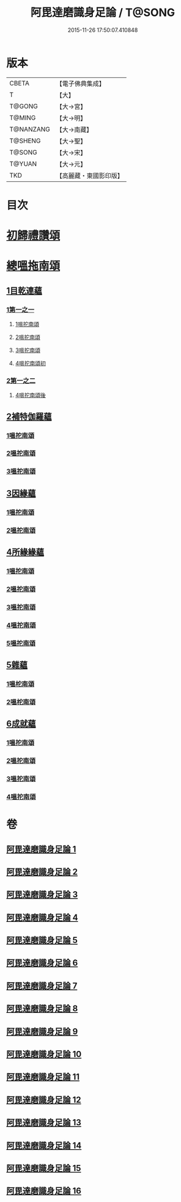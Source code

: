 #+TITLE: 阿毘達磨識身足論 / T@SONG
#+DATE: 2015-11-26 17:50:07.410848
* 版本
 |     CBETA|【電子佛典集成】|
 |         T|【大】     |
 |    T@GONG|【大→宮】   |
 |    T@MING|【大→明】   |
 | T@NANZANG|【大→南藏】  |
 |   T@SHENG|【大→聖】   |
 |    T@SONG|【大→宋】   |
 |    T@YUAN|【大→元】   |
 |       TKD|【高麗藏・東國影印版】|

* 目次
* [[file:KR6l0004_001.txt::001-0531a7][初歸禮讚頌]]
* [[file:KR6l0004_001.txt::001-0531a20][總嗢拖南頌]]
** [[file:KR6l0004_001.txt::001-0531a23][1目乾連蘊]]
*** [[file:KR6l0004_001.txt::001-0531a23][1第一之一]]
**** [[file:KR6l0004_001.txt::001-0531a23][1嗢拕南頌]]
**** [[file:KR6l0004_001.txt::0531c29][2嗢拕南頌]]
**** [[file:KR6l0004_001.txt::0533a1][3嗢拕南頌]]
**** [[file:KR6l0004_001.txt::0535a4][4嗢拕南頌初]]
*** [[file:KR6l0004_002.txt::002-0536a27][2第一之二]]
**** [[file:KR6l0004_002.txt::002-0536a27][4嗢拕南頌後]]
** [[file:KR6l0004_002.txt::0537a27][2補特伽羅蘊]]
*** [[file:KR6l0004_002.txt::0537a27][1嗢拕南頌]]
*** [[file:KR6l0004_003.txt::0543c2][2嗢拕南頌]]
*** [[file:KR6l0004_003.txt::0545b20][3嗢拕南頌]]
** [[file:KR6l0004_004.txt::004-0547c12][3因緣蘊]]
*** [[file:KR6l0004_004.txt::004-0547c12][1嗢拕南頌]]
*** [[file:KR6l0004_005.txt::005-0553b13][2嗢拕南頌]]
** [[file:KR6l0004_006.txt::006-0559a28][4所緣緣蘊]]
*** [[file:KR6l0004_006.txt::006-0559a28][1嗢拕南頌]]
*** [[file:KR6l0004_007.txt::007-0563c22][2嗢拕南頌]]
*** [[file:KR6l0004_008.txt::008-0568b6][3嗢拕南頌]]
*** [[file:KR6l0004_009.txt::009-0572b24][4嗢拕南頌]]
*** [[file:KR6l0004_010.txt::010-0576c29][5嗢拕南頌]]
** [[file:KR6l0004_011.txt::011-0582b21][5雜蘊]]
*** [[file:KR6l0004_011.txt::011-0582b21][1嗢柁南頌]]
*** [[file:KR6l0004_012.txt::012-0587c6][2嗢柁南頌]]
** [[file:KR6l0004_013.txt::013-0593b6][6成就蘊]]
*** [[file:KR6l0004_013.txt::013-0593b6][1嗢拕南頌]]
*** [[file:KR6l0004_014.txt::014-0598b9][2嗢拕南頌]]
*** [[file:KR6l0004_015.txt::015-0603a18][3嗢拕南頌]]
*** [[file:KR6l0004_016.txt::016-0608b7][4嗢拕南頌]]
* 卷
** [[file:KR6l0004_001.txt][阿毘達磨識身足論 1]]
** [[file:KR6l0004_002.txt][阿毘達磨識身足論 2]]
** [[file:KR6l0004_003.txt][阿毘達磨識身足論 3]]
** [[file:KR6l0004_004.txt][阿毘達磨識身足論 4]]
** [[file:KR6l0004_005.txt][阿毘達磨識身足論 5]]
** [[file:KR6l0004_006.txt][阿毘達磨識身足論 6]]
** [[file:KR6l0004_007.txt][阿毘達磨識身足論 7]]
** [[file:KR6l0004_008.txt][阿毘達磨識身足論 8]]
** [[file:KR6l0004_009.txt][阿毘達磨識身足論 9]]
** [[file:KR6l0004_010.txt][阿毘達磨識身足論 10]]
** [[file:KR6l0004_011.txt][阿毘達磨識身足論 11]]
** [[file:KR6l0004_012.txt][阿毘達磨識身足論 12]]
** [[file:KR6l0004_013.txt][阿毘達磨識身足論 13]]
** [[file:KR6l0004_014.txt][阿毘達磨識身足論 14]]
** [[file:KR6l0004_015.txt][阿毘達磨識身足論 15]]
** [[file:KR6l0004_016.txt][阿毘達磨識身足論 16]]
